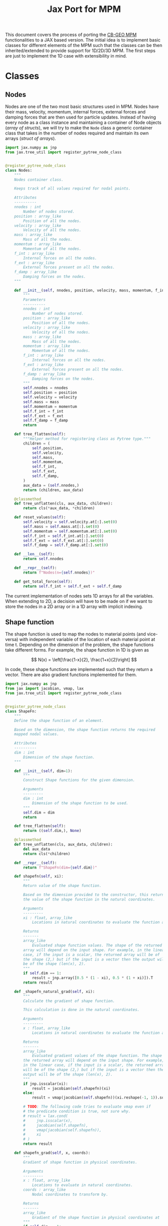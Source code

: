 #+title: Jax Port for MPM
#+property: header-args :session mpm :async yes :exports both :eval no-export

This document covers the process of porting the [[https://github.com/cb-geo/mpm/][CB-GEO MPM]] functionalities to a JAX based version. The initial idea is to implement basic classes for different elements of the MPM such that the classes can be then inherited/extended to provide support for 1D/2D/3D MPM. The first steps are just to implement the 1D case with extensibility in mind.

* Classes
** Nodes
Nodes are one of the two most basic structures used in MPM. Nodes have their mass, velocity, momentum, internal forces, external forces and damping forces that are then used for particle updates. Instead of having every node as a class instance and maintaining a container of Node objects (/array of structs/), we will try to make the ~Node~ class a generic container class that takes in the number of nodes required and maintain its own arrays (/struct of arrays/).

#+begin_src jupyter-python :tangle diffmpm/node.py
import jax.numpy as jnp
from jax.tree_util import register_pytree_node_class


@register_pytree_node_class
class Nodes:
    """
    Nodes container class.

    Keeps track of all values required for nodal points.

    Attributes
    ----------
    nnodes : int
        Number of nodes stored.
    position : array_like
        Position of all the nodes.
    velocity : array_like
        Velocity of all the nodes.
    mass : array_like
        Mass of all the nodes.
    momentum : array_like
        Momentum of all the nodes.
    f_int : array_like
        Internal forces on all the nodes.
    f_ext : array_like
        External forces present on all the nodes.
    f_damp : array_like
        Damping forces on the nodes.
    """

    def __init__(self, nnodes, position, velocity, mass, momentum, f_int, f_ext, f_damp):
        """
        Parameters
        ----------
        nnodes : int
            Number of nodes stored.
        position : array_like
            Position of all the nodes.
        velocity : array_like
            Velocity of all the nodes.
        mass : array_like
            Mass of all the nodes.
        momentum : array_like
            Momentum of all the nodes.
        f_int : array_like
            Internal forces on all the nodes.
        f_ext : array_like
            External forces present on all the nodes.
        f_damp : array_like
            Damping forces on the nodes.
        """
        self.nnodes = nnodes
        self.position = position
        self.velocity = velocity
        self.mass = mass
        self.momentum = momentum
        self.f_int = f_int
        self.f_ext = f_ext
        self.f_damp = f_damp
        return

    def tree_flatten(self):
        """Helper method for registering class as Pytree type."""
        children = (
            self.position,
            self.velocity,
            self.mass,
            self.momentum,
            self.f_int,
            self.f_ext,
            self.f_damp,
        )
        aux_data = (self.nnodes,)
        return (children, aux_data)

    @classmethod
    def tree_unflatten(cls, aux_data, children):
        return cls(*aux_data, *children)

    def reset_values(self):
        self.velocity = self.velocity.at[:].set(0)
        self.mass = self.mass.at[:].set(0)
        self.momentum = self.momentum.at[:].set(0)
        self.f_int = self.f_int.at[:].set(0)
        self.f_ext = self.f_ext.at[:].set(0)
        self.f_damp = self.f_damp.at[:].set(0)

    def __len__(self):
        return self.nnodes

    def __repr__(self):
        return f"Nodes(n={self.nnodes})"

    def get_total_force(self):
        return self.f_int + self.f_ext + self.f_damp
#+end_src

The current implementation of nodes sets 1D arrays for all the variables. When extending to 2D, a decision will have to be made on if we want to store the nodes in a 2D array or in a 1D array with implicit indexing.
** Shape function
The shape function is used to map the nodes to material points (and vice-versa) with independent variable of the location of each material point at time t. Depending on the dimension of the problem, the shape functions take different forms. For example, the shape function in 1D is given as

\[
N(x) = \left[\frac{1-x}{2}, \frac{1+x}{2}\right]
\]

In code, these shape functions are implemented such that they return a vector. There are also gradient functions implemented for them.
#+begin_src jupyter-python :tangle diffmpm/shapefn.py
import jax.numpy as jnp
from jax import jacobian, vmap, lax
from jax.tree_util import register_pytree_node_class


@register_pytree_node_class
class ShapeFn:
    """
    Define the shape function of an element.

    Based on the dimension, the shape function returns the required
    mapped nodal values.

    Attributes
    ----------
    dim : int
        Dimension of the shape function.
    """

    def __init__(self, dim=1):
        """
        Construct Shape functions for the given dimension.

        Arguments
        ---------
        dim : int
            Dimension of the shape function to be used.
        """
        self.dim = dim
        return

    def tree_flatten(self):
        return ((self.dim,), None)

    @classmethod
    def tree_unflatten(cls, aux_data, children):
        del aux_data
        return cls(*children)

    def __repr__(self):
        return f"ShapeFn(dim={self.dim})"
    
    def shapefn(self, xi):
        """
        Return value of the shape function.

        Based on the dimension provided to the constructor, this returns
        the value of the shape function in the natural coordinates.

        Arguments
        ---------
        xi : float, array_like
            Locations in natural coordinates to evaluate the function at.

        Returns
        -------
        array_like
            Evaluated shape function values. The shape of the returned
        array will depend on the input shape. For example, in the linear
        case, if the input is a scalar, the returned array will be of
        the shape (2,) but if the input is a vector then the output will
        be of the shape (len(x), 2).
        """
        if self.dim == 1:
            result = jnp.array([0.5 * (1 - xi), 0.5 * (1 + xi)]).T
        return result

    def _shapefn_natural_grad(self, xi):
        """
        Calculate the gradient of shape function.

        This calculation is done in the natural coordinates.

        Arguments
        ---------
        x : float, array_like
            Locations in natural coordinates to evaluate the function at.

        Returns
        -------
        array_like
            Evaluated gradient values of the shape function. The shape of
        the returned array will depend on the input shape. For example,
        in the linear case, if the input is a scalar, the returned array
        will be of the shape (2,) but if the input is a vector then the
        output will be of the shape (len(x), 2).
        """
        if jnp.isscalar(xi):
            result = jacobian(self.shapefn)(xi)
        else:
            result = vmap(jacobian(self.shapefn))(xi.reshape(-1, 1)).squeeze()

        # TODO: The following code tries to evaluate vmap even if
        # the predicate condition is true, not sure why.
        # result = lax.cond(
        #     jnp.isscalar(x),
        #     jacobian(self.shapefn),
        #     vmap(jacobian(self.shapefn)),
        #     xi
        # )
        return result

    def shapefn_grad(self, x, coords):
        """
        Gradient of shape function in physical coordinates.

        Arguments
        ---------
        x : float, array_like
            Locations to evaluate in natural coordinates.
        coords : array_like
            Nodal coordinates to transform by.

        Returns
        -------
        array_like
            Gradient of the shape function in physical coordinates at `x`
        """
        if self.dim == 1:
            length = abs(coords[1] - coords[0])
            result = self._shapefn_natural_grad(x) * 2 / length
        return result
#+end_src
** Material
A class containing all material properties.
#+begin_src jupyter-python :tangle diffmpm/material.py
from jax.tree_util import register_pytree_node_class


@register_pytree_node_class
class Material:
    """
    Base material class.
    """

    def __init__(self, E, density):
        """
        Initialize material properties.

        Arguments
        ---------
        E : float
            Young's modulus of the material.
        density : float
            Density of the material.
        """
        self.E = E
        self.density = density

    def tree_flatten(self):
        return (tuple(), (self.E, self.density))

    @classmethod
    def tree_unflatten(cls, aux_data, children):
        del children
        return cls(*aux_data)

    def __repr__(self):
        return f"Material(E={self.E}, density={self.density})"
#+end_src
** Particles
~Particles~ is a container class for the material particle points on the mesh. It keeps track of different properties of the particles like mass, velocity, volumne, density, stress, strain etc.
#+begin_src jupyter-python :tangle diffmpm/particle.py
import jax.numpy as jnp
from jax.tree_util import register_pytree_node_class


@register_pytree_node_class
class Particles:
    """
    Container class for particles on a mesh.
    """

    def __init__(
        self,
        mass,
        x,
        xi,
        density,
        element_ids,
        velocity,
        volume,
        stress,
        strain,
        dstrain,
        f_ext,
        ppe=1,
        nelements=1,
        nparticles=1,
        material=None,
        ptype="uniform",
    ):
        """
        Construct a container for particles.

        Arguments
        ---------
        mass : float, array_like
            Mass of each particle. Can be a float or an array for mass
        of each particle.
        x : array_like
            Position of particles in physical coordinates.
        xi : array_like
            Position of particles in natural coordinates.
        material : diffmpm.material.Material
            Material type of the mesh the particles are a part of.
        density : float, array_like
            Density of each particle. Can be a float or an array for
        density of each particle.
        ppe : int
            Number of particles per element.
        nelements : int
            Number of elements that contain the particles.
        element_ids : array_like
            Ids of the elements that each particle is a part of.
        """
        self.material = material
        self.ppe = ppe
        self.nparticles = ppe * nelements
        self.x = x
        self.xi = xi
        self.element_ids = element_ids
        self.mass = (
            mass if not jnp.isscalar(mass) else jnp.ones(self.nparticles) * mass
        )
        self.density = (
            density
            if not jnp.isscalar(density)
            else jnp.ones(self.nparticles) * density
        )

        self.velocity = velocity
        self.volume = volume
        self.stress = stress
        self.strain = strain
        self.dstrain = dstrain
        self.f_ext = f_ext

        return

    def __len__(self):
        return self.nparticles

    def __repr__(self):
        return f"Particles(nparticles={self.nparticles})"

    def tree_flatten(self):
        children = (
            self.mass,
            self.x,
            self.xi,
            self.density,
            self.element_ids,
            self.velocity,
            self.volume,
            self.stress,
            self.strain,
            self.dstrain,
            self.f_ext,
        )
        aux_data = {
            "material": self.material,
            "ppe": self.ppe,
            "nelements": self.nparticles // self.ppe,
            "nparticles": self.nparticles,
        }
        return (children, aux_data)

    @classmethod
    def tree_unflatten(cls, aux_data, children):
        return cls(
            ,*children[:5],
            ,*children[5:],
            ,**aux_data,
        )
#+end_src
** Mesh
A mesh is a container made up of multiple Elements. Each /Element/ is the single cell that combine with more /elements/ to generate the entire mesh. Furthermore, each element contains its own set of nodes and material particle points. Since these particles require the information of which "element" they belong to, one implementation can be done such that the Mesh class (and in turn the elements) owns the particles and elements. This allows easy information transfer about the elements to the particles.

Of importance is the ~_update_particle_element_ids()~ method. This method took a little while to be implemented in such a way that it works fine with JIT compatible functions. This limited the usage of control flow statements and other functions. Particularly, functions whose return value is conditioned on the input value don't work very great with JIT compatibility. To work around this, the local JIT function ~f()~ first performs the computationally heavy task of finding the indices that match the conditions. After that, ~jnp.where()~ is used to generate the final array of element indices. ~jnp.where()~ was not used in the function ~f()~ because ~jnp.where(cond, x, y)~ with 3 arguments is JIT compatible but ~jnp.where(cond)~ is not, as the output size for that function is input dependent.
#+begin_src jupyter-python :tangle diffmpm/mesh.py
import jax.numpy as jnp
from jax import vmap, lax, jit
from tqdm import tqdm
from diffmpm.node import Nodes
from diffmpm.particle import Particles
from diffmpm.shapefn import ShapeFn
from jax.tree_util import register_pytree_node_class
from jax_tqdm import loop_tqdm
from functools import partial

from jax import debug


@register_pytree_node_class
class Mesh1D:
    """
    1D Mesh class with nodes, elements, and particles.
    """

    def __init__(
        self,
        nelements,
        material,
        domain_size,
        boundary_nodes,
        ,*,
        ppe=1,
        particle_distribution="uniform",
        elements=None,
        nodes=None,
        particles=None,
        shapefn=None,
        dim=1,
    ):
        """
        Construct a 1D Mesh.

        Arguments
        ---------
        nelements : int
            Number of elements in the mesh.
        material : diffmpm.material.Material
            Material to meshed.
        domain_size : float
            The size of the domain in consideration.
        boundary_nodes : array_like
            Node ids of boundary nodes of the mesh. Needs to be a JAX
        array.
        ppe : int
            Number of particles per element in Mesh.
        """
        self.dim = dim
        self.material = material
        self.shapefn = (
            ShapeFn(self.dim)
            if (
                shapefn is None
                or type(shapefn) is object
                or isinstance(shapefn, Mesh1D)
            )
            else shapefn
        )
        self.domain_size = domain_size
        self.nelements = nelements
        self.element_length = domain_size / nelements
        self.elements = jnp.arange(nelements) if elements is None else elements
        nnodes = nelements + 1
        self.nodes = (
            Nodes(
                nnodes,
                jnp.arange(nelements + 1) * self.element_length,
                jnp.zeros(nnodes),
                jnp.zeros(nnodes),
                jnp.zeros(nnodes),
                jnp.zeros(nnodes),
                jnp.zeros(nnodes),
                jnp.zeros(nnodes),
            )
            if (
                nodes is None
                or type(nodes) is object
                or isinstance(nodes, Mesh1D)
            )
            else nodes
        )
        self.boundary_nodes = boundary_nodes
        self.ppe = ppe
        self.particles = (
            self._init_particles(particle_distribution)
            if (
                particles is None
                or type(particles) is object
                or isinstance(particles, Mesh1D)
            )
            else particles
        )
        return

    def tree_flatten(self):
        "Flatten Pytree for JAX JIT compatibility."
        children = (self.nodes, self.particles)
        aux_data = (
            (
                self.nelements,
                self.material,
                self.domain_size,
                self.boundary_nodes,
            ),
            {
                "dim": self.dim,
                "shapefn": self.shapefn,
                "elements": self.elements,
                "ppe": self.ppe,
            },
        )
        return (children, aux_data)

    @classmethod
    def tree_unflatten(cls, aux_data, children):
        "Unflatten Pytree for JAX JIT compatibility."
        return cls(
            ,*aux_data[0],
            nodes=children[0],
            particles=children[1],
            ,**aux_data[1],
        )

    def _init_particles(self, distribution="uniform"):
        temp_px = jnp.linspace(0, self.element_length, self.ppe + 1)
        if distribution == "uniform":
            pmass = self.element_length * self.material.density / self.ppe
            element_particle_x = (temp_px[1:] + temp_px[:-1]) / 2
            particles_x = jnp.hstack(
                [(x + element_particle_x) for x in self.nodes.position[:-1]]
            )
            particles_xi = jnp.tile(element_particle_x, self.nelements)
            particle_element_ids = jnp.repeat(
                jnp.arange(self.nelements), self.ppe
            )
            nparticles = (self.ppe * self.nelements,)
            particles = Particles(
                pmass,
                particles_x,
                particles_xi,
                self.material.density,
                particle_element_ids,
                jnp.zeros(nparticles),
                jnp.zeros(nparticles),
                jnp.zeros(nparticles),
                jnp.zeros(nparticles),
                jnp.zeros(nparticles),
                jnp.zeros(nparticles),
                ppe=self.ppe,
                nelements=self.nelements,
                nparticles=nparticles,
                material=self.material,
            )
            return particles
        else:
            raise ValueError(
                f"{type} type particle initialization not "
                f"yet supported. Please use 'uniform'."
            )

    def _get_element_node_ids(self, element_idx):
        """
        Given an element at index `element_idx`, return the
        mapping node coordinates for that element.
        """
        return jnp.asarray([element_idx, element_idx + 1])

    def _get_element_node_pos(self, element_idx):
        """
        Given an element at index `element_idx`, return the
        mapping node coordinates for that element.
        """
        return self.nodes.position[jnp.asarray([element_idx, element_idx + 1])]

    def _get_element_node_vel(self, element_idx):
        """
        Given an element at index `element_idx`, return the
        mapping node coordinates for that element.
        """
        return self.nodes.velocity[jnp.asarray([element_idx, element_idx + 1])]

    def set_particle_velocity(self, vel):
        """
        Set the velocities of all particles.

        Arguments
        ---------
        vel : array_like
            Velocity for each particle in the mesh.
        """
        self.particles.velocity = vel

    def _update_particle_element_ids(self):
        """
        Find the element that the particles belong to.

        If the particle doesn't lie between the boundaries of any
        element, it sets the element index to -1.
        """

        @jit
        def f(x):
            idl = (
                len(self.nodes.position)
                - 1
                - jnp.asarray(self.nodes.position[::-1] <= x).nonzero(
                    size=1, fill_value=-1
                )[0][-1]
            )
            idg = (
                jnp.asarray(self.nodes.position > x).nonzero(
                    size=1, fill_value=-1
                )[0][0]
                - 1
            )
            return (idl, idg)

        ids = vmap(f)(self.particles.x)
        self.particles.element_ids = jnp.where(
            ids[0] == ids[1], ids[0], jnp.ones_like(ids[0]) * -1
        )

    def _update_particle_natural_coords(self):
        r"""
        Update natural coordinates for the particles.

        Whenever the particles' physical coordinates change, their
        natural coordinates need to be updated. This function updates
        the natural coordinates of the particles based on the element
        a particle is a part of. The update formula is

        :math:`xi = (x - x_{n_0}) 2 / l - 1`

        If a particle is not in any element (element_id = -1), its
        natural coordinate is set to 0.
        """
        t = self.nodes.position[self.particles.element_ids]
        t = jnp.where(
            self.particles.element_ids == -1,
            self.particles.x - self.element_length / 2,
            t,
        )
        xi_coords = (self.particles.x - t) * 2 / self.element_length - 1
        self.particles.xi = xi_coords

    def _update_particle_strain(self, dt):
        """
        Calculate the strain values for particles.

        This calculation is done by mapping the nodal velocities
        with the gradient of the interpolation shape function.

        Arguments
        ---------
        dt : float
            Time step.
        """

        nodal_coords = vmap(self._get_element_node_pos)(
            self.particles.element_ids
        )
        # particles_dndx will be of shape (nparticles, element.nnodes)
        particles_dndx = vmap(self.shapefn.shapefn_grad)(
            self.particles.xi, nodal_coords
        )
        nodal_vel = vmap(self._get_element_node_vel)(self.particles.element_ids)

        # strain rate is the row-wise sum of the matrix particles_dndx x nodal_vel
        strain_rate = jnp.sum(particles_dndx * nodal_vel, axis=1)

        self.particles.dstrain = strain_rate * dt
        self.particles.strain += self.particles.dstrain

    def _update_particle_stress(self):
        self.particles.stress += self.particles.dstrain * self.material.E

    def _update_nodes_acc_vel(self, dt):
        """
        Compute acceleration based velocity.

        The velocity at nodes is calculated based on the acceleration
        achieved by the force on the nodes and added to the current
        velocity. For velocity update using momentum see
        `diffmpm.Mesh._update_nodes_mom_vel()`

        Arguments
        ---------
        dt : float
            Time step.
        """
        total_force = self.nodes.get_total_force()

        def f(f, m):
            nodal_acceleration = lax.cond(
                m == 0,
                lambda cf, cm: 0.0,
                lambda cf, cm: jnp.divide(cf, cm),
                f,
                m,
            )
            return nodal_acceleration

        nodal_acceleration = vmap(f)(total_force, self.nodes.mass)
        self.nodes.velocity += nodal_acceleration * dt

    def _update_nodes_mom_vel(self):
        """
        Compute momentum based velocity.

        The velocity of the nodes is calculated based on the current
        momentum at the nodes. This function _sets_ the value of the
        velocities for each node. For acceleration based update see
        `diffmpm.Mesh._update_nodes_acc_vel()`
        """

        def f(p, m):
            velocity = lax.cond(
                m == 0,
                lambda cp, cm: jnp.zeros_like(cp),
                lambda cp, cm: jnp.divide(cp, cm),
                p,
                m,
            )
            return velocity

        nodal_velocity = vmap(f)(self.nodes.momentum, self.nodes.mass)
        self.nodes.velocity = nodal_velocity

    def _update_nodes_bc_mom_vel(self):
        """
        Set momentum and velocity of boundary nodes.

        Based on the boundary conditions of the mesh, the nodes at the
        boundary points are set to 0 momentum and velocity.
        """
        self.nodes.momentum = self.nodes.momentum.at[self.boundary_nodes].set(0)
        self.nodes.velocity = self.nodes.velocity.at[self.boundary_nodes].set(0)

    def _update_nodes_bc_force(self):
        """
        Set forces of boundary nodes.

        Based on the boundary conditions of the mesh, the forces on the
        nodes at the boundary points are set to 0.
        """
        self.nodes.f_int = self.nodes.f_int.at[self.boundary_nodes].set(0)
        self.nodes.f_ext = self.nodes.f_ext.at[self.boundary_nodes].set(0)
        self.nodes.f_damp = self.nodes.f_damp.at[self.boundary_nodes].set(0)

    def _update_node_momentum_force(self, dt):
        """
        Update the momentum at nodes based on force

        :math:`p += total_force * dt`

        Arguments
        ---------
        dt : float
            Time step.
        """
        self.nodes.momentum += (
            self.nodes.f_int + self.nodes.f_ext + self.nodes.f_damp
        ) * dt

    def _update_node_momentum_par_vel(self):
        r"""
        Update the nodal momentum based on particle velocity.

        The nodal momentum is updated as a sum of particle momentum for
        all particles mapped to the node.

        :math:`(mv)_i = \sum_p N_i(x_p) m_p v_p`
        """
        self.nodes.momentum = self.nodes.momentum.at[:].set(0)

        def step(pid, args):
            momentum, mass, velocity, mapped_pos, el_nodes = args
            momentum = momentum.at[el_nodes[pid]].add(
                mass[pid] * velocity[pid] * mapped_pos[pid]
            )
            return momentum, mass, velocity, mapped_pos, el_nodes

        mapped_positions = self.shapefn.shapefn(self.particles.xi)
        mapped_nodes = vmap(self._get_element_node_ids)(
            self.particles.element_ids
        )
        args = (
            self.nodes.momentum,
            self.particles.mass,
            self.particles.velocity,
            mapped_positions,
            mapped_nodes,
        )
        self.nodes.momentum, _, _, _, _ = lax.fori_loop(
            0, len(self.particles), step, args
        )

    def _transfer_node_force_vel_par(self, dt):
        """
        Transfer nodal velocity to particles.

        The velocity is calculated based on the total force at nodes.

        Arguments
        ---------
        dt : float
            Timestep.
        """
        mapped_positions = self.shapefn.shapefn(self.particles.xi)
        mapped_ids = vmap(self._get_element_node_ids)(
            self.particles.element_ids
        )
        total_force = self.nodes.get_total_force()
        self.particles.velocity = self.particles.velocity.at[:].add(
            jnp.sum(
                mapped_positions
                ,* jnp.divide(
                    total_force[mapped_ids], self.nodes.mass[mapped_ids]
                )
                ,* dt,
                axis=1,
            )
        )

    def _update_par_pos_node_mom(self, dt):
        """
        Update particle position based on nodal momentum.

        Arguments
        ---------
        dt : float
            Time step.
        """
        mapped_positions = self.shapefn.shapefn(self.particles.xi)
        mapped_ids = vmap(self._get_element_node_ids)(
            self.particles.element_ids
        )
        self.particles.x = self.particles.x.at[:].add(
            jnp.sum(
                mapped_positions
                ,* jnp.divide(
                    self.nodes.momentum[mapped_ids], self.nodes.mass[mapped_ids]
                )
                ,* dt,
                axis=1,
            )
        )

    def _update_par_pos_vel_node_vel(self, dt):
        """
        Update particle position and velocity based on nodal velocity.

        Arguments
        ---------
        dt : float
            Timestep.
        """
        mapped_positions = self.shapefn.shapefn(self.particles.xi)
        mapped_vel = vmap(self._get_element_node_vel)(
            self.particles.element_ids
        )
        self.particles.velocity = self.particles.velocity.at[:].set(
            jnp.sum(
                mapped_positions * mapped_vel,
                axis=1,
            )
        )
        self.particles.x = self.particles.x.at[:].add(
            self.particles.velocity * dt
        )

    def _update_par_vol_density(self):
        """
        Update the particle volume and density based on dstrain.
        """
        self.particles.volume = self.particles.volume.at[:].multiply(
            1 + self.particles.dstrain
        )
        self.particles.density = self.particles.density.at[:].divide(
            1 + self.particles.dstrain
        )

    def _update_node_mass_par_mass(self):
        r"""
        Update the nodal mass based on particle mass.

        The nodal mass is updated as a sum of particle mass for
        all particles mapped to the node.

        :math:`(m)_i = \sum_p N_i(x_p) m_p`
        """

        def step(pid, args):
            pmass, mass, mapped_pos, el_nodes = args
            mass = mass.at[el_nodes[pid]].add(pmass[pid] * mapped_pos[pid])
            return pmass, mass, mapped_pos, el_nodes

        mapped_positions = self.shapefn.shapefn(self.particles.xi)
        mapped_nodes = vmap(self._get_element_node_ids)(
            self.particles.element_ids
        )
        args = (
            self.particles.mass,
            self.nodes.mass,
            mapped_positions,
            mapped_nodes,
        )
        _, self.nodes.mass, _, _ = lax.fori_loop(
            0, len(self.particles), step, args
        )

    def _update_node_fext_par_mass(self, gravity):
        r"""
        Update the nodal external force based on particle mass.

        The nodal force is updated as a sum of particle weight for
        all particles mapped to the node.

        :math:`(f_{ext})_i = \sum_p N_i(x_p) m_p g`
        """

        def step(pid, args):
            f_ext, pmass, mapped_pos, el_nodes, gravity = args
            f_ext = f_ext.at[el_nodes[pid]].add(
                pmass[pid] * mapped_pos[pid] * gravity
            )
            return f_ext, pmass, mapped_pos, el_nodes, gravity

        mapped_positions = self.shapefn.shapefn(self.particles.xi)
        mapped_nodes = vmap(self._get_element_node_ids)(
            self.particles.element_ids
        )
        args = (
            self.nodes.f_ext,
            self.particles.mass,
            mapped_positions,
            mapped_nodes,
            gravity,
        )
        self.nodes.f_ext, _, _, _, _ = lax.fori_loop(
            0, len(self.particles), step, args
        )

    def _update_node_fint_par_mass(self):
        r"""
        Update the nodal internal force based on particle mass.

        The nodal force is updated as a sum of internal forces for
        all particles mapped to the node.

        :math:`(mv)_i = \sum_p N_i(x_p) * stress * m_p / density_p`
        """

        def step(pid, args):
            (
                f_int,
                pmass,
                mapped_grads,
                el_nodes,
                pstress,
                pdensity,
            ) = args
            f_int = f_int.at[el_nodes[pid]].add(
                -pmass[pid] * mapped_grads[pid] * pstress[pid] / pdensity[pid]
            )
            return (
                f_int,
                pmass,
                mapped_grads,
                el_nodes,
                pstress,
                pdensity,
            )

        mapped_nodes = vmap(self._get_element_node_ids)(
            self.particles.element_ids
        )
        mapped_grads = vmap(self.shapefn.shapefn_grad)(
            self.particles.x, mapped_nodes
        )
        args = (
            self.nodes.f_int,
            self.particles.mass,
            mapped_grads,
            mapped_nodes,
            self.particles.stress,
            self.particles.density,
        )
        self.nodes.f_int, _, _, _, _, _ = lax.fori_loop(
            0, len(self.particles), step, args
        )

    def _update_node_fext_par_fext(self):
        r"""
        Update the nodal external force based on particle f_ext.

        The nodal force is updated as a sum of particle external
        force for all particles mapped to the node.

        :math:`(mv)_i = \sum_p N_i(x_p) fext`
        """

        def step(pid, args):
            f_ext, pf_ext, mapped_pos, el_nodes = args
            f_ext = f_ext.at[el_nodes[pid]].add(mapped_pos[pid] * pf_ext[pid])
            return f_ext, pf_ext, mapped_pos, el_nodes

        mapped_positions = self.shapefn.shapefn(self.particles.xi)
        mapped_nodes = vmap(self._get_element_node_ids)(
            self.particles.element_ids
        )
        args = (
            self.nodes.f_ext,
            self.particles.f_ext,
            mapped_positions,
            mapped_nodes,
        )
        self.nodes.f_ext, _, _, _ = lax.fori_loop(
            0, len(self.particles), step, args
        )

    def solve(self, nsteps=100, mpm_scheme="USF", **kwargs):
        """
        Solve the mesh using explicit scheme (for now).
        """
        # TODO: Add flow control and argument checking
        result = {
            "position": [],
            "velocity": [],
        }
        for _ in tqdm(range(nsteps)):
            self._update_particle_natural_coords()
            self._update_particle_element_ids()
            self._update_node_momentum_par_vel()
            self._update_node_mass_par_mass()
            self._update_nodes_bc_mom_vel()
            if mpm_scheme == "USF":
                self._update_nodes_mom_vel()
                self._update_particle_strain(kwargs["dt"])
                # print(f"P.strain: {self.particles.strain}")
                self._update_par_vol_density()
                self._update_particle_stress()

            self._update_node_fint_par_mass()
            self._update_node_fext_par_fext()
            self._update_nodes_bc_force()
            self._update_node_momentum_force(kwargs["dt"])
            self._transfer_node_force_vel_par(kwargs["dt"])
            self._update_par_pos_node_mom(kwargs["dt"])
            if mpm_scheme == "MUSL":
                self._update_node_momentum_par_vel()
                self._update_nodes_bc_mom_vel()

            if mpm_scheme in {"MUSL", "USL"}:
                self._update_nodes_mom_vel()
                self._update_particle_strain(kwargs["dt"])
                self._update_par_vol_density()
                self._update_particle_stress()
            self.nodes.reset_values()
            result["position"].append(self.particles.x)
            result["velocity"].append(self.particles.velocity)
        result = {k: jnp.asarray(v) for k, v in result.items()}
        return result

    def solve_jit(self, nsteps=100, mpm_scheme="USF", **kwargs):
        """
        Solve the mesh using explicit scheme (for now).

        mpm_scheme:
        {
            "USF": 0,
            "USL": 1,
            "MUSL": 2
        }
        """
        # TODO: Add flow control and argument checking
        result = {
            "position": jnp.zeros((nsteps, self.particles.nparticles)),
            "velocity": jnp.zeros((nsteps, self.particles.nparticles)),
        }
        mpm_scheme_dict = {"USF": 0, "USL": 1, "MUSL": 2}
        mpm_scheme = mpm_scheme_dict[mpm_scheme]

        @loop_tqdm(nsteps)
        def step(i, data):
            self, mpm_scheme, dt, result = data
            self._update_particle_natural_coords()
            self._update_particle_element_ids()
            self._update_node_momentum_par_vel()
            self._update_node_mass_par_mass()
            self._update_nodes_bc_mom_vel()

            # debug.breakpoint()
            # if mpm_scheme == 0:
            def f(data):
                # debug.breakpoint()
                s, dt = data
                s._update_nodes_mom_vel()
                s._update_particle_strain(dt)
                s._update_par_vol_density()
                s._update_particle_stress()
                return s

            # TODO: Confirm that it is fine doing this since
            # it sets a value to self.
            self = lax.cond(
                mpm_scheme == 0, f, lambda data: data[0], (self, dt)
            )

            self._update_node_fint_par_mass()
            self._update_node_fext_par_fext()
            self._update_nodes_bc_force()
            self._update_node_momentum_force(dt)
            self._transfer_node_force_vel_par(dt)
            self._update_par_pos_node_mom(dt)

            def f(s):
                s._update_node_momentum_par_vel()
                s._update_nodes_bc_mom_vel()
                return s

            self = lax.cond(mpm_scheme == 2, f, lambda s: s, self)

            def f(data):
                s, dt = data
                s._update_nodes_mom_vel()
                s._update_particle_strain(dt)
                s._update_par_vol_density()
                s._update_particle_stress()
                return s

            self = lax.cond(
                mpm_scheme == 1, f, lambda data: data[0], (self, dt)
            )
            self = lax.cond(
                mpm_scheme == 2, f, lambda data: data[0], (self, dt)
            )
            self.nodes.reset_values()
            result["position"] = (
                result["position"].at[i, :].set(self.particles.x)
            )
            result["velocity"] = (
                result["velocity"].at[i, :].set(self.particles.velocity)
            )
            return (self, mpm_scheme, dt, result)

        _, _, _, result = lax.fori_loop(
            0, nsteps, step, (self, mpm_scheme, kwargs["dt"], result)
        )
        result = {k: jnp.asarray(v) for k, v in result.items()}
        return result
#+end_src

* 1D vibration of a single material point
Consider the vibration of a single material point in an element. Initially the
point lies at \(x_p = L/2\) and has an initial velocity \(v_0\). In this case,
the exact solution for the velocity is given by \(v(t) = v_0 \cos(\omega t),
\omega = \frac{1}{L}\sqrt{E/\rho}\) and the position is given by
\(x(t) = x_0\exp{\left[ \frac{v_0}{L\omega}\sin(\omega t)\right]}\).
The analytical solution for this case then is:

#+begin_src jupyter-python
import jax.numpy as jnp
import matplotlib.pyplot as plt


def analytical_vibration(E, rho, v0, x_loc, duration, dt, L):
    t = jnp.arange(0, duration, dt)
    omega = 1 / L * jnp.sqrt(E / rho)
    v = v0 * jnp.cos(omega * t)
    x = x_loc * jnp.exp(v0 / (L * omega) * jnp.sin(omega * t))
    return x, v, t


E = 4 * jnp.pi**2
x, v, t = analytical_vibration(E, 1, 0.1, 1, 10, 0.01, 1)

fig, ax = plt.subplots()
ax.plot(t, v, "r", linewidth=1, label="analytical")
ax.grid()
ax.legend()
ax.set_xlabel("Time (s)")
ax.set_ylabel("Velocity (m/s)")
#+end_src

#+RESULTS:
:RESULTS:
: No GPU/TPU found, falling back to CPU. (Set TF_CPP_MIN_LOG_LEVEL=0 and rerun for more info.)
: Text(0, 0.5, 'Velocity (m/s)')
[[file:./.ob-jupyter/2b08e14f7c911d2b457691b5bd473e2b2d861844.png]]
:END:

Now, we can compare this with the output from ~diffmpm~.

#+begin_src jupyter-python
from diffmpm.mesh import Mesh1D
from diffmpm.material import Material

material = Material(E, 1)
mesh = Mesh1D(1, material, 1, jnp.array([0]), ppe=1)
velocity = jnp.array([0.1])
mesh.set_particle_velocity(velocity)
dt = 0.01
nsteps = int(10 / dt)
result = mesh.solve(dt=dt, nsteps=nsteps, mpm_scheme="USF")
#+end_src

#+RESULTS:
: 100% 1000/1000 [04:15<00:00,  3.91it/s]
:

#+begin_src jupyter-python
fig, ax = plt.subplots()
ax.plot(t, v, "r", linewidth=1, label="analytical")
ax.plot(t, result["velocity"], "k+", markersize=3, label="diffmpm")
ax.grid()
ax.legend()
ax.set_xlabel("Time (s)")
ax.set_ylabel("Velocity (m/s)")
#+end_src

#+RESULTS:
:RESULTS:
: Text(0, 0.5, 'Velocity (m/s)')
[[file:./.ob-jupyter/ed14a76f8c816049a3168d18338969ff126b84d7.png]]
:END:
* JIT Compatible classes
We see above that the simulated values are very close to the analytical values but the simulations are extremely slow. The main reason for this is that the funtions are not compiled just in time, which is one of the USPs of JAX.
All the classes that we developed above, while mostly differentiable, are not easily jit-compatible. The main reason for that is that since most of the methods are class methods, the first argument is ~self~ which is not hashable and doesn't work with JAX by default.
There are several ways to resolve this as per the [[https://jax.readthedocs.io/en/latest/faq.html#how-to-use-jit-with-methods][docs]] but the most complete way is to extend Pytree to include our custom classes ([[https://jax.readthedocs.io/en/latest/pytrees.html#what-is-a-pytree][Extending PyTrees]])
** Understanding Pytree structure of MPM Classes
By default, any container-like class is treated as a leaf node in pytree. This can be checked using the ~jax.tree_util.tree_structure~, ~jax.tree_util.tree_flatten~, and ~jax.tree_util.tree_unflatten~ function.

#+begin_src jupyter-python
from diffmpm.material import Material
from jax.tree_util import tree_structure, tree_flatten, tree_unflatten
def show_example(structured):
  flat, tree = tree_flatten(structured)
  unflattened = tree_unflatten(tree, flat)
  print(f"{structured=}\n  {flat=}\n  {tree=}\n  {unflattened=}")

show_example(Material(2, 1))
#+end_src

#+RESULTS:
: structured=Material(E=2, density=1)
:   flat=[Material(E=2, density=1)]
:   tree=PyTreeDef(*)
:   unflattened=Material(E=2, density=1)


We can extend/implement flatten/unflatten functions for the classes and register them as Pytree nodes to avoid this.

#+begin_src jupyter-python
class RegisteredMaterial(Material):
    def _tree_flatten(self):
        children = tuple()
        aux_data = {"E": self.E, "density": self.density}
        return (children, aux_data)

    @classmethod
    def _tree_unflatten(cls, aux_data, children):
        return cls(*children, **aux_data)


from jax import tree_util

tree_util.register_pytree_node(
    RegisteredMaterial,
    RegisteredMaterial._tree_flatten,
    RegisteredMaterial._tree_unflatten,
)
#+end_src

#+RESULTS:

#+begin_src jupyter-python
print(show_example(RegisteredMaterial(2, 1)))
#+end_src

#+RESULTS:
: structured=Material(E=2, density=1)
:   flat=[]
:   tree=PyTreeDef(CustomNode(RegisteredMaterial[{'E': 2, 'density': 1}], []))
:   unflattened=Material(E=2, density=1)
: None

We can also define the appropriate ~tree_flatten~ and ~tree_unflatten~ methods on the classes directly and decorate them with ~register_pytree_node_class()~.

#+begin_src jupyter-python
from diffmpm.material import Material
from diffmpm.particle import Particles

show_example(Particles(1, 1, 1, 1, 1, 1, 1, 1, 1, 1, 1, 1, 1, 1))
#+end_src

#+RESULTS:
: No GPU/TPU found, falling back to CPU. (Set TF_CPP_MIN_LOG_LEVEL=0 and rerun for more info.)
: structured=Particles(nparticles=1)
:   flat=[Array([1.], dtype=float32), 1, 1, Array([1.], dtype=float32), 1, 1, 1, 1, 1, 1, 1]
:   tree=PyTreeDef(CustomNode(Particles[{'material': None}], [*, *, *, *, *, *, *, *, *, *, *]))
:   unflattened=Particles(nparticles=1)
